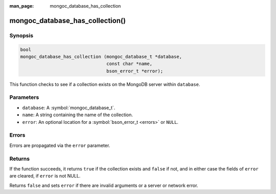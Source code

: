 :man_page: mongoc_database_has_collection

mongoc_database_has_collection()
================================

Synopsis
--------

.. code-block:: c

  bool
  mongoc_database_has_collection (mongoc_database_t *database,
                                  const char *name,
                                  bson_error_t *error);

This function checks to see if a collection exists on the MongoDB server within ``database``.

Parameters
----------

* ``database``: A :symbol:`mongoc_database_t`.
* ``name``: A string containing the name of the collection.
* ``error``: An optional location for a :symbol:`bson_error_t <errors>` or ``NULL``.

Errors
------

Errors are propagated via the ``error`` parameter.

Returns
-------

If the function succeeds, it returns ``true`` if the collection exists and ``false`` if not, and in either case the fields of ``error`` are cleared, if ``error`` is not NULL.

Returns ``false`` and sets ``error`` if there are invalid arguments or a server or network error.
